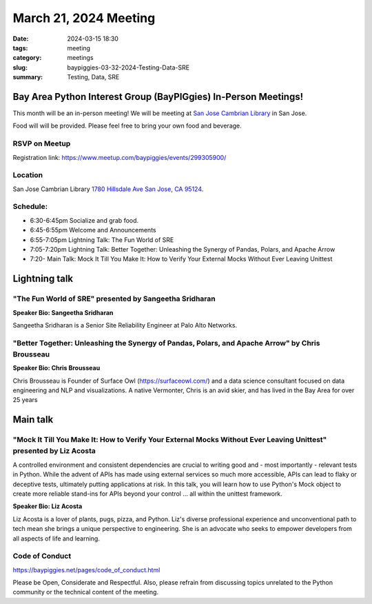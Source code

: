 March 21, 2024 Meeting 
####################################

:date: 2024-03-15 18:30
:tags: meeting
:category: meetings
:slug: baypiggies-03-32-2024-Testing-Data-SRE
:summary:  Testing, Data, SRE

Bay Area Python Interest Group (BayPIGgies) In-Person Meetings!
===============================================================
This month will be an in-person meeting! We will be meeting at `San Jose Cambrian Library  <https://www.sjpl.org/locations/cambrian/>`_ in San Jose. 

Food will will be provided. Please feel free to bring your own food and beverage.


RSVP on Meetup
--------------

Registration link: https://www.meetup.com/baypiggies/events/299305900/


Location
--------
San Jose Cambrian Library
`1780 Hillsdale Ave San Jose, CA 95124 <https://maps.app.goo.gl/eCpSTfnBS5ccMkr76>`__.


Schedule:
---------
* 6:30-6:45pm Socialize and grab food.
* 6:45-6:55pm Welcome and Announcements
* 6:55-7:05pm Lightning Talk: The Fun World of SRE
* 7:05-7:20pm Lightning Talk: Better Together: Unleashing the Synergy of Pandas, Polars, and Apache Arrow
* 7:20-       Main Talk: Mock It Till You Make It: How to Verify Your External Mocks Without Ever Leaving Unittest       


Lightning talk
==============

"The Fun World of SRE" presented by Sangeetha Sridharan
-------------------------------------------------------

**Speaker Bio: Sangeetha Sridharan**

Sangeetha Sridharan is a Senior Site Reliability Engineer at Palo Alto Networks.


"Better Together: Unleashing the Synergy of Pandas, Polars, and Apache Arrow" by Chris Brousseau
------------------------------------------------------------------------------------------------

**Speaker Bio: Chris Brousseau**

Chris Brousseau is Founder of Surface Owl (https://surfaceowl.com/) and a data science consultant focused on data 
engineering and NLP and visualizations. A native Vermonter, Chris is an avid skier, and 
has lived in the Bay Area for over 25 years


Main talk
=========

"Mock It Till You Make It: How to Verify Your External Mocks Without Ever Leaving Unittest" presented by Liz Acosta
-------------------------------------------------------------------------------------------------------------------

A controlled environment and consistent dependencies are crucial to writing good and - most importantly - relevant 
tests in Python. While the advent of APIs has made using external services so much more accessible, APIs can lead 
to flaky or deceptive tests, ultimately putting applications at risk. In this talk, you will learn how to use Python's 
Mock object to create more reliable stand-ins for APIs beyond your control … all within the unittest framework.

**Speaker Bio: Liz Acosta**

Liz Acosta is a lover of plants, pugs, pizza, and Python. Liz's diverse professional experience and unconventional
path to tech mean she brings a unique perspective to engineering. She is an advocate who seeks to empower developers
from all aspects of life and learning.

Code of Conduct
---------------
https://baypiggies.net/pages/code_of_conduct.html

Please be Open, Considerate and Respectful. Also, please refrain from discussing topics unrelated to the Python 
community or the technical content of the meeting.
